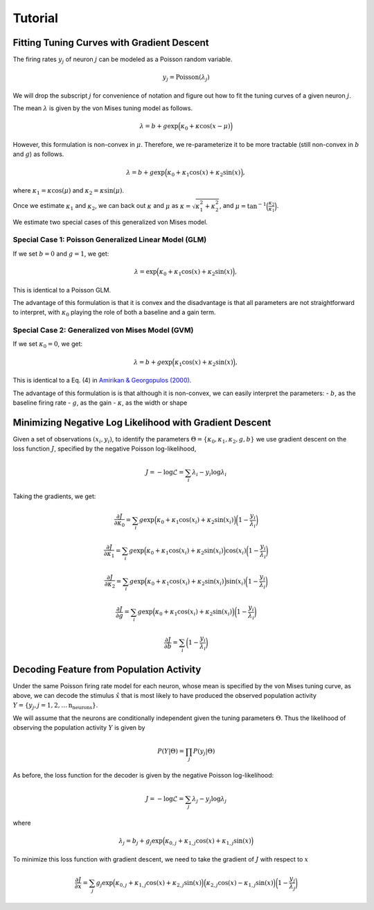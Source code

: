 
===========================================
Tutorial
===========================================

Fitting Tuning Curves with Gradient Descent
-------------------------------------------

The firing rates :math:`y_j` of neuron :math:`j` can be modeled as a
Poisson random variable.

.. math::


   y_j = \text{Poisson}(\lambda_j)

We will drop the subscript :math:`j` for convenience of notation and
figure out how to fit the tuning curves of a given neuron :math:`j`.

The mean :math:`\lambda` is given by the von Mises tuning model as
follows.

.. math::


   \lambda = b + g\exp\Big(\kappa_0 + \kappa \cos(x - \mu)\Big)

However, this formulation is non-convex in :math:`\mu`. Therefore, we
re-parameterize it to be more tractable (still non-convex in :math:`b`
and :math:`g`) as follows.

.. math::


   \lambda = b + g\exp\Big(\kappa_0 + \kappa_1 \cos(x) + \kappa_2 \sin(x) \Big),

where :math:`\kappa_1 = \kappa \cos(\mu)` and
:math:`\kappa_2 = \kappa \sin(\mu)`.

Once we estimate :math:`\kappa_1` and :math:`\kappa_2`, we can back out
:math:`\kappa` and :math:`\mu` as
:math:`\kappa = \sqrt{\kappa_1^2 + \kappa_2^2}`, and
:math:`\mu = \tan^{-1}\Big(\frac{\kappa_2}{\kappa_1}\Big)`.

We estimate two special cases of this generalized von Mises model.

Special Case 1: Poisson Generalized Linear Model (GLM)
~~~~~~~~~~~~~~~~~~~~~~~~~~~~~~~~~~~~~~~~~~~~~~~~~~~~~~

If we set :math:`b = 0` and :math:`g =1`, we get:

.. math::


   \lambda = \exp\Big(\kappa_0 + \kappa_1 \cos(x) + \kappa_2 \sin(x) \Big),

This is identical to a Poisson GLM.

The advantage of this formulation is that it is convex and the
disadvantage is that all parameters are not straightforward to
interpret, with :math:`\kappa_0` playing the role of both a baseline and
a gain term.

Special Case 2: Generalized von Mises Model (GVM)
~~~~~~~~~~~~~~~~~~~~~~~~~~~~~~~~~~~~~~~~~~~~~~~~~

If we set :math:`\kappa_0 = 0`, we get:

.. math::


   \lambda = b + g\exp\Big(\kappa_1 \cos(x) + \kappa_2 \sin(x) \Big),

This is identical to a Eq. (4) in `Amirikan & Georgopulos
(2000) <http://brain.umn.edu/pdfs/BA118.pdf>`__.

The advantage of this formulation is is that although it is non-convex,
we can easily interpret the parameters: - :math:`b`, as the baseline
firing rate - :math:`g`, as the gain - :math:`\kappa`, as the width or
shape

Minimizing Negative Log Likelihood with Gradient Descent
--------------------------------------------------------

Given a set of observations :math:`(x_i, y_i)`, to identify the
parameters
:math:`\Theta = \left\{\kappa_0, \kappa_1, \kappa_2, g, b\right\}` we
use gradient descent on the loss function :math:`J`, specified by the
negative Poisson log-likelihood,

.. math::


   J = -\log\mathcal{L} = \sum_{i} \lambda_i - y_i \log \lambda_i

Taking the gradients, we get:

.. math::


   \frac{\partial J}{\partial \kappa_0} = \sum_{i} g \exp\Big(\kappa_0 + \kappa_1 \cos(x_i) + \kappa_2 \sin(x_i) \Big) \bigg(1 - \frac{y_i}{\lambda_i}\bigg)

.. math::


   \frac{\partial J}{\partial \kappa_1} = \sum_{i} g \exp\Big(\kappa_0 + \kappa_1 \cos(x_i) + \kappa_2 \sin(x_i) \Big) \cos(x_i) \bigg(1 - \frac{y_i}{\lambda_i}\bigg)

.. math::


   \frac{\partial J}{\partial \kappa_2} = \sum_{i} g \exp\Big(\kappa_0 + \kappa_1 \cos(x_i) + \kappa_2 \sin(x_i) \Big) \sin(x_i) \bigg(1 - \frac{y_i}{\lambda_i}\bigg)

.. math::


   \frac{\partial J}{\partial g} = \sum_{i} g \exp\Big(\kappa_0 + \kappa_1 \cos(x_i) + \kappa_2 \sin(x_i) \Big) \bigg(1 - \frac{y_i}{\lambda_i}\bigg)

.. math::


   \frac{\partial J}{\partial b} = \sum_{i} \bigg(1 - \frac{y_i}{\lambda_i}\bigg)

Decoding Feature from Population Activity
--------------------------------------------------------

Under the same Poisson firing rate model for each neuron, whose mean is
specified by the von Mises tuning curve, as above, we can decode the
stimulus :math:`\hat{x}` that is most likely to have produced the
observed population activity
:math:`Y = \left\{y_j, j = 1, 2, \dots \text{n_neurons}\right\}`.

We will assume that the neurons are conditionally independent given the
tuning parameters :math:`\Theta`. Thus the likelihood of observing the
population activity :math:`Y` is given by

.. math::


   P(Y | \Theta) = \prod_j P(y_j | \Theta)

As before, the loss function for the decoder is given by the negative
Poisson log-likelihood:

.. math::


   J = -\log\mathcal{L} = \sum_j \lambda_j - y_j \log \lambda_j

where

.. math::


   \lambda_j = b_j + g_j \exp\Big(\kappa_{0,j} + \kappa_{1,j} \cos(x) + \kappa_{1,j} \sin(x) \Big)

To minimize this loss function with gradient descent, we need to take
the gradient of :math:`J` with respect to :math:`x`

.. math::


   \frac{\partial J}{\partial x} = \sum_{j} g_j \exp\Big(\kappa_{0,j} + \kappa_{1,j} \cos(x) + \kappa_{2,j} \sin(x) \Big) \Big(\kappa_{2,j} \cos(x) - \kappa_{1,j} \sin(x)\Big) \bigg(1 - \frac{y_j}{\lambda_j}\bigg)


